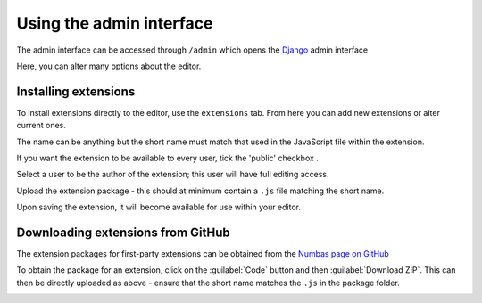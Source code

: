 .. _admin-interface:

Using the admin interface
=========================
The admin interface can be accessed through ``/admin`` which opens the `Django <https://www.djangoproject.com/>`__ admin interface

.. image:: images/admin-interface-base.png
   :alt: The admin interface.

Here, you can alter many options about the editor.

Installing extensions
---------------------

To install extensions directly to the editor, use the ``extensions`` tab. 
From here you can add new extensions or alter current ones. 

.. image:: images/admin-extensions.png
   :alt: The menu to add an extension.

The name can be anything but the short name must match that used in the JavaScript file within the extension.

If you want the extension to be available to every user, tick the 'public' checkbox .

Select a user to be the author of the extension; this user will have full editing access.

Upload the extension package - this should at minimum contain a ``.js`` file matching the short name.

Upon saving the extension, it will become available for use within your editor.

Downloading extensions from GitHub
----------------------------------

The extension packages for first-party extensions can be obtained from the `Numbas page on GitHub <https://github.com/numbas?q=numbas-extension>`__

To obtain the package for an extension, click on the :guilabel:`Code` button and then :guilabel:`Download ZIP`. 
This can then be directly uploaded as above - ensure that the short name matches the ``.js`` in the package folder.

.. image:: images/extension-git.png
   :alt: Downloading a zip of an extension from GitHub via the drop-down beside 'Code' and clicking 'Download Zip'.
